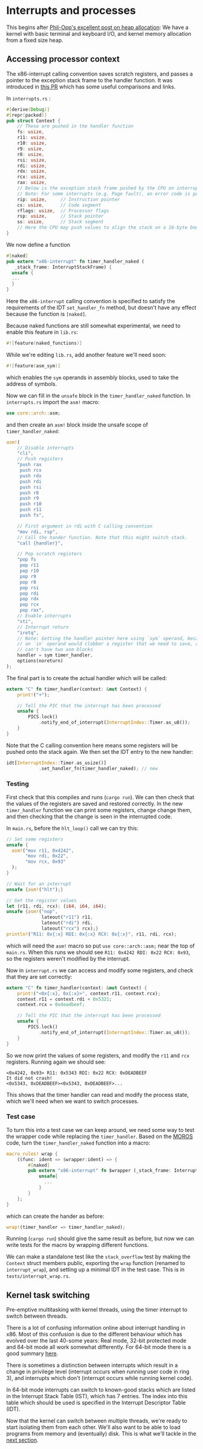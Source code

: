 * Interrupts and processes

This begins after [[https://os.phil-opp.com/heap-allocation/][Phil-Opp's excellent post on heap allocation]]: We
have a kernel with basic terminal and keyboard I/O, and kernel memory
allocation from a fixed size heap.

** Accessing processor context

The x86-interrupt calling convention saves scratch registers, and passes a pointer
to the exception stack frame to the handler function. It was introduced in
[[https://github.com/rust-lang/rust/pull/39832][this PR]] which has some useful comparisons and links. 

In =interrupts.rs= :
#+BEGIN_SRC rust
#[derive(Debug)]
#[repr(packed)]
pub struct Context {
    // These are pushed in the handler function
    fs: usize,
    r11: usize,
    r10: usize,
    r9: usize,
    r8: usize,
    rsi: usize,
    rdi: usize,
    rdx: usize,
    rcx: usize,
    rax: usize,
    // Below is the exception stack frame pushed by the CPU on interrupt
    // Note: For some interrupts (e.g. Page fault), an error code is pushed here
    rip: usize,     // Instruction pointer
    cs: usize,      // Code segment
    rflags: usize,  // Processor flags
    rsp: usize,     // Stack pointer
    ss: usize,      // Stack segment
    // Here the CPU may push values to align the stack on a 16-byte boundary (for SSE)
}
#+END_SRC

We now define a function

#+BEGIN_SRC rust
#[naked]
pub extern "x86-interrupt" fn timer_handler_naked (
   _stack_frame: InterruptStackFrame) {
  unsafe {
  ...
  }
}
#+END_SRC
Here the =x86-interrupt= calling convention is specified to satisfy
the requirements of the IDT =set_handler_fn= method, but doesn't have
any effect because the function is =[naked]=.

Because naked functions are still somewhat experimental, we
need to enable this feature in =lib.rs=:
#+BEGIN_SRC rust
#![feature(naked_functions)]
#+END_SRC

While we're editing =lib.rs=, add another feature we'll need soon:
#+BEGIN_SRC rust
#![feature(asm_sym)]
#+END_SRC
which enables the =sym= operands in assembly blocks, used to take
the address of symbols.

Now we can fill in the =unsafe= block in the =timer_handler_naked=
function. In =interrupts.rs= import the =asm!= macro:
#+BEGIN_SRC rust
use core::arch::asm;
#+END_SRC
and then create an =asm!= block inside the unsafe scope of
=timer_handler_naked=:
#+BEGIN_SRC rust
  asm!(
      // Disable interrupts
      "cli",
      // Push registers
      "push rax
       push rcx
       push rdx
       push rdi
       push rsi
       push r8
       push r9
       push r10
       push r11
       push fs",

      // First argument in rdi with C calling convention
      "mov rdi, rsp",
      // Call the hander function. Note that this might switch stack.
      "call {handler}",

      // Pop scratch registers
      "pop fs
       pop r11
       pop r10
       pop r9
       pop r8
       pop rsi
       pop rdi
       pop rdx
       pop rcx
       pop rax",
      // Enable interrupts
      "sti",
      // Interrupt return
      "iretq",
      // Note: Getting the handler pointer here using `sym` operand, because
      // an `in` operand would clobber a register that we need to save, and we
      // can't have two asm blocks
      handler = sym timer_handler,
      options(noreturn)
  );
#+END_SRC

The final part is to create the actual handler which will be
called:
#+BEGIN_SRC rust
extern "C" fn timer_handler(context: &mut Context) {
    print!("+");

    // Tell the PIC that the interrupt has been processed
    unsafe {
        PICS.lock()
            .notify_end_of_interrupt(InterruptIndex::Timer.as_u8());
    }
}
#+END_SRC
Note that the C calling convention here means some registers will
be pushed onto the stack again.
We then set the IDT entry to the new handler:
#+BEGIN_SRC rust
idt[InterruptIndex::Timer.as_usize()]
            .set_handler_fn(timer_handler_naked); // new
#+END_SRC

*** Testing

First check that this compiles and runs (=cargo run=). We can
then check that the values of the registers are saved and
restored correctly. In the new =timer_handler= function we can
print some registers, change change them, and then checking
that the change is seen in the interrupted code.

In =main.rs=, before the =hlt_loop()= call we can try this:
#+BEGIN_SRC rust
  // Set some registers
  unsafe {
    asm!("mov r11, 0x4242",
         "mov rdi, 0x22",
         "mov rcx, 0x93"
    );
  }

  // Wait for an interrupt
  unsafe {asm!("hlt");}

  // Get the register values
  let (r11, rdi, rcx): (i64, i64, i64);
  unsafe {asm!("nop",
               lateout("r11") r11,
               lateout("rdi") rdi,
               lateout("rcx") rcx);}
  println!("R11: 0x{:x} RDI: 0x{:x} RCX: 0x{:x}", r11, rdi, rcx);
#+END_SRC
which will need the =asm!= macro so put =use core::arch::asm;= near
the top of =main.rs=. When this runs we should see
=R11: 0x4242 RDI: 0x22 RCX: 0x93=, so the registers weren't modified by
the interrupt.

Now in =interrupt.rs= we can access and modify some registers, and check
that they are set correctly:
#+BEGIN_SRC rust
extern "C" fn timer_handler(context: &mut Context) {
    print!("<0x{:x}, 0x{:x}>", context.r11, context.rcx);
    context.r11 = context.rdi + 0x5321;
    context.rcx = 0xdeadbeef;

    // Tell the PIC that the interrupt has been processed
    unsafe {
        PICS.lock()
            .notify_end_of_interrupt(InterruptIndex::Timer.as_u8());
    }
}
#+END_SRC
So we now print the values of some registers, and modify the =r11= and =rcx=
registers. Running again we should see:
#+BEGIN_SRC
<0x4242, 0x93> R11: 0x5343 RDI: 0x22 RCX: 0xDEADBEEF
It did not crash!
<0x5343, 0xDEADBEEF><0x5343, 0xDEADBEEF>...
#+END_SRC
This shows that the timer handler can read and modify the process state,
which we'll need when we want to switch processes.

*** Test case

To turn this into a test case we can keep around, we need some way to test the
wrapper code while replacing the =timer_handler=.
Based on the [[https://github.com/vinc/moros/blob/trunk/src/sys/idt.rs#L123][MOROS]] code, turn the =timer_handler_naked= function into a macro:

#+BEGIN_SRC rust
  macro_rules! wrap {
      ($func: ident => $wrapper:ident) => {
          #[naked]
          pub extern "x86-interrupt" fn $wrapper (_stack_frame: InterruptStackFrame) {
              unsafe{
                ...
              }
          }
      };
  }
#+END_SRC
which can create the hander as before:
#+BEGIN_SRC rust
wrap!(timer_handler => timer_handler_naked);
#+END_SRC
Running (=cargo run=) should give the same result as before, but now we can
write tests for the macro by wrapping different functions.

We can make a standalone test like the =stack_overflow= test by making the =Context= struct
members public, exporting the =wrap= function (renamed to =interrupt_wrap=), and setting up a minimal
IDT in the test case. This is in =tests/interrupt_wrap.rs=.

** Kernel task switching

Pre-emptive multitasking with kernel threads, using the timer
interrupt to switch between threads.

There is a lot of confusing information online about interrupt
handling in x86.  Most of this confusion is due to the different
behaviour which has evolved over the last 40-some years: Real mode,
32-bit protected mode and 64-bit mode all work somewhat differently.
For 64-bit mode there is a good summary [[https://os.phil-opp.com/cpu-exceptions/][here]]. 

There is sometimes a distinction between interrupts which result in a
change in privilege level (interrupt occurs when running user code in
ring 3), and interrupts which don't (interrupt occurs while running
kernel code).

In 64-bit mode interrupts can switch to known-good stacks which are
listed in the Interrupt Stack Table (IST), which has 7 entries. The
index into this table which should be used is specified in the
Interrupt Descriptor Table (IDT).


Now that the kernel can switch between multiple threads,
we're ready to start isolating them from each other. We'll
also want to be able to load programs from memory and (eventually)
disk. This is what we'll tackle in the [[file:02-userspace.org][next section]].

